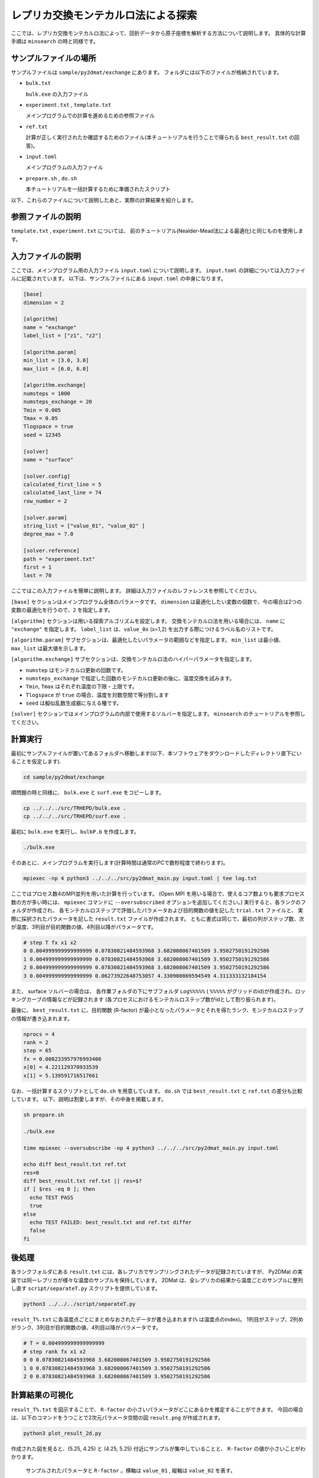 レプリカ交換モンテカルロ法による探索
=====================================

ここでは、レプリカ交換モンテカルロ法によって、回折データから原子座標を解析する方法について説明します。
具体的な計算手順は ``minsearch`` の時と同様です。

サンプルファイルの場所
~~~~~~~~~~~~~~~~~~~~~~~~

サンプルファイルは ``sample/py2dmat/exchange`` にあります。
フォルダには以下のファイルが格納されています。

- ``bulk.txt``

  ``bulk.exe`` の入力ファイル

- ``experiment.txt`` , ``template.txt``

  メインプログラムでの計算を進めるための参照ファイル

- ``ref.txt``

  計算が正しく実行されたか確認するためのファイル(本チュートリアルを行うことで得られる ``best_result.txt`` の回答)。

- ``input.toml``

  メインプログラムの入力ファイル

- ``prepare.sh`` , ``do.sh``

  本チュートリアルを一括計算するために準備されたスクリプト

以下、これらのファイルについて説明したあと、実際の計算結果を紹介します。

参照ファイルの説明
~~~~~~~~~~~~~~~~~~~

``template.txt`` , ``experiment.txt`` については、
前のチュートリアル(Nealder-Mead法による最適化)と同じものを使用します。

入力ファイルの説明
~~~~~~~~~~~~~~~~~~~

ここでは、メインプログラム用の入力ファイル ``input.toml`` について説明します。
``input.toml`` の詳細については入力ファイルに記載されています。
以下は、サンプルファイルにある ``input.toml`` の中身になります。

.. code-block::

  [base]
  dimension = 2

  [algorithm]
  name = "exchange"
  label_list = ["z1", "z2"]

  [algorithm.param]
  min_list = [3.0, 3.0]
  max_list = [6.0, 6.0]

  [algorithm.exchange]
  numsteps = 1000
  numsteps_exchange = 20
  Tmin = 0.005
  Tmax = 0.05
  Tlogspace = true
  seed = 12345

  [solver]
  name = "surface"

  [solver.config]
  calculated_first_line = 5
  calculated_last_line = 74
  row_number = 2

  [solver.param]
  string_list = ["value_01", "value_02" ]
  degree_max = 7.0

  [solver.reference]
  path = "experiment.txt"
  first = 1
  last = 70


ここではこの入力ファイルを簡単に説明します。
詳細は入力ファイルのレファレンスを参照してください。

``[base]`` セクションはメインプログラム全体のパラメータです。
``dimension`` は最適化したい変数の個数で、今の場合は2つの変数の最適化を行うので、``2`` を指定します。

``[algorithm]`` セクションは用いる探索アルゴリズムを設定します。
交換モンテカルロ法を用いる場合には、 ``name`` に ``"exchange"`` を指定します。
``label_list`` は、``value_0x`` (x=1,2) を出力する際につけるラベル名のリストです。

``[algorithm.param]`` サブセクションは、最適化したいパラメータの範囲などを指定します。
``min_list`` は最小値、 ``max_list`` は最大値を示します。

``[algorithm.exchange]`` サブセクションは、交換モンテカルロ法のハイパーパラメータを指定します。

- ``numstep`` はモンテカルロ更新の回数です。
- ``numsteps_exchange`` で指定した回数のモンテカルロ更新の後に、温度交換を試みます。
- ``Tmin``, ``Tmax`` はそれぞれ温度の下限・上限です。
- ``Tlogspace`` が ``true`` の場合、温度を対数空間で等分割します
- ``seed`` は擬似乱数生成器に与える種です。

``[solver]`` セクションではメインプログラムの内部で使用するソルバーを指定します。
``minsearch`` のチュートリアルを参照してください。


計算実行
~~~~~~~~~~~~

最初にサンプルファイルが置いてあるフォルダへ移動します(以下、本ソフトウェアをダウンロードしたディレクトリ直下にいることを仮定します).

.. code-block::

    cd sample/py2dmat/exchange

順問題の時と同様に、 ``bulk.exe`` と ``surf.exe`` をコピーします。

.. code-block::

    cp ../../../src/TRHEPD/bulk.exe .
    cp ../../../src/TRHEPD/surf.exe .

最初に ``bulk.exe`` を実行し、``bulkP.b`` を作成します。

.. code-block::

    ./bulk.exe

そのあとに、メインプログラムを実行します(計算時間は通常のPCで数秒程度で終わります)。

.. code-block::

    mpiexec -np 4 python3 ../../../src/py2dmat_main.py input.toml | tee log.txt

ここではプロセス数4のMPI並列を用いた計算を行っています。
(Open MPI を用いる場合で、使えるコア数よりも要求プロセス数の方が多い時には、
``mpiexec`` コマンドに ``--oversubscribed`` オプションを追加してください。)
実行すると、各ランクのフォルダが作成され、
各モンテカルロステップで評価したパラメータおよび目的関数の値を記した ``trial.txt`` ファイルと、
実際に採択されたパラメータを記した ``result.txt`` ファイルが作成されます。
ともに書式は同じで、最初の列がステップ数、次が温度、3列目が目的関数の値、4列目以降がパラメータです。

.. code-block::

  # step T fx x1 x2
  0 0.004999999999999999 0.07830821484593968 3.682008067401509 3.9502750191292586
  1 0.004999999999999999 0.07830821484593968 3.682008067401509 3.9502750191292586
  2 0.004999999999999999 0.07830821484593968 3.682008067401509 3.9502750191292586
  3 0.004999999999999999 0.06273922648753057 4.330900869594549 4.311333132184154

また、 surface ソルバーの場合は、 各作業フォルダの下にサブフォルダ ``Log%%%%%``  ( ``%%%%%`` がグリッドのid)が作成され、ロッキングカーブの情報などが記録されます
(各プロセスにおけるモンテカルロステップ数がidとして割り振られます)。

最後に、 ``best_result.txt`` に、目的関数 (R-factor) が最小となったパラメータとそれを得たランク、モンテカルロステップの情報が書き込まれます。

.. code-block::

  nprocs = 4
  rank = 2
  step = 65
  fx = 0.008233957976993406
  x[0] = 4.221129370933539
  x[1] = 5.139591716517661

なお、一括計算するスクリプトとして ``do.sh`` を用意しています。
``do.sh`` では ``best_result.txt`` と ``ref.txt`` の差分も比較しています。
以下、説明は割愛しますが、その中身を掲載します。

.. code-block::

  sh prepare.sh

  ./bulk.exe

  time mpiexec --oversubscribe -np 4 python3 ../../../src/py2dmat_main.py input.toml

  echo diff best_result.txt ref.txt
  res=0
  diff best_result.txt ref.txt || res=$?
  if [ $res -eq 0 ]; then
    echo TEST PASS
    true
  else
    echo TEST FAILED: best_result.txt and ref.txt differ
    false
  fi

後処理
~~~~~~~~
各ランクフォルダにある ``result.txt`` には、各レプリカでサンプリングされたデータが記録されていますが、
Py2DMat の実装では同一レプリカが様々な温度のサンプルを保持しています。
2DMat は、全レプリカの結果から温度ごとのサンプルに整列し直す ``script/separateT.py`` スクリプトを提供しています。

.. code-block::

  python3 ../../../script/separateT.py

``result_T%.txt`` に各温度点ごとにまとめなおされたデータが書き込まれます(``%`` は温度点のindex)。
1列目がステップ、2列めがランク、3列目が目的関数の値、4列目以降がパラメータです。

.. code-block::

  # T = 0.004999999999999999
  # step rank fx x1 x2
  0 0 0.07830821484593968 3.682008067401509 3.9502750191292586
  1 0 0.07830821484593968 3.682008067401509 3.9502750191292586
  2 0 0.07830821484593968 3.682008067401509 3.9502750191292586


計算結果の可視化
~~~~~~~~~~~~~~~~~~~

``result_T%.txt`` を図示することで、 ``R-factor`` の小さいパラメータがどこにあるかを推定することができます。
今回の場合は、以下のコマンドをうつことで2次元パラメータ空間の図 ``result.png`` が作成されます。

.. code-block::

    python3 plot_result_2d.py

作成された図を見ると、(5.25, 4.25) と (4.25, 5.25) 付近にサンプルが集中していることと、
``R-factor`` の値が小さいことがわかります。


.. figure:: ../img/exchange.*

    サンプルされたパラメータと ``R-factor`` 。横軸は ``value_01`` , 縦軸は ``value_02`` を表す。

また、 ``RockingCurve.txt`` が各サブフォルダに格納されています。
これを用いることで、前チュートリアルの手順に従い、実験値との比較も行うことが可能です。
